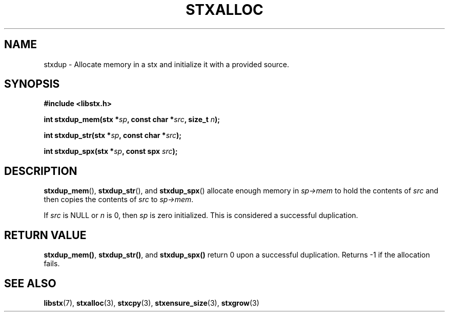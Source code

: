 .TH STXALLOC 3 libstx
.SH NAME
 stxdup - Allocate memory in a stx and initialize it with a provided source.
.SH SYNOPSIS
.B #include <libstx.h>

.B int stxdup_mem(stx *\fIsp\fP, const char *\fIsrc\fP, size_t \fIn\fP);

.B int stxdup_str(stx *\fIsp\fP, const char *\fIsrc\fP);

.B int stxdup_spx(stx *\fIsp\fP, const spx \fIsrc\fP);
.SH DESCRIPTION
.BR stxdup_mem (),
.BR stxdup_str (),
and
.BR stxdup_spx ()
allocate enough memory in
.I sp->mem
to hold the contents of
.I src
and then copies the contents of
.I src
to
.IR sp->mem .
.P
If
.I src
is NULL or
.I n
is 0, then
.I sp
is zero initialized. This is considered a successful duplication.
.SH RETURN VALUE
.BR stxdup_mem() ,
.BR stxdup_str() ,
and
.B stxdup_spx()
return 0 upon a successful duplication. Returns -1 if the allocation fails.
.SH SEE ALSO
.BR libstx (7),
.BR stxalloc (3),
.BR stxcpy (3),
.BR stxensure_size (3),
.BR stxgrow (3)
